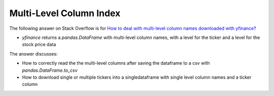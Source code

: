 ************************
Multi-Level Column Index
************************

The following answer on Stack Overflow is for `How to deal with
multi-level column names downloaded with yfinance? <https://stackoverflow.com/questions/63107801>`_

- `yfinance` returns a `pandas.DataFrame` with multi-level column names, with a level for the ticker and a level for the stock price data

The answer discusses:

- How to correctly read the the multi-level columns after saving the dataframe to a csv with `pandas.DataFrame.to_csv`
- How to download single or multiple tickers into a singledataframe with single level column names and a ticker column